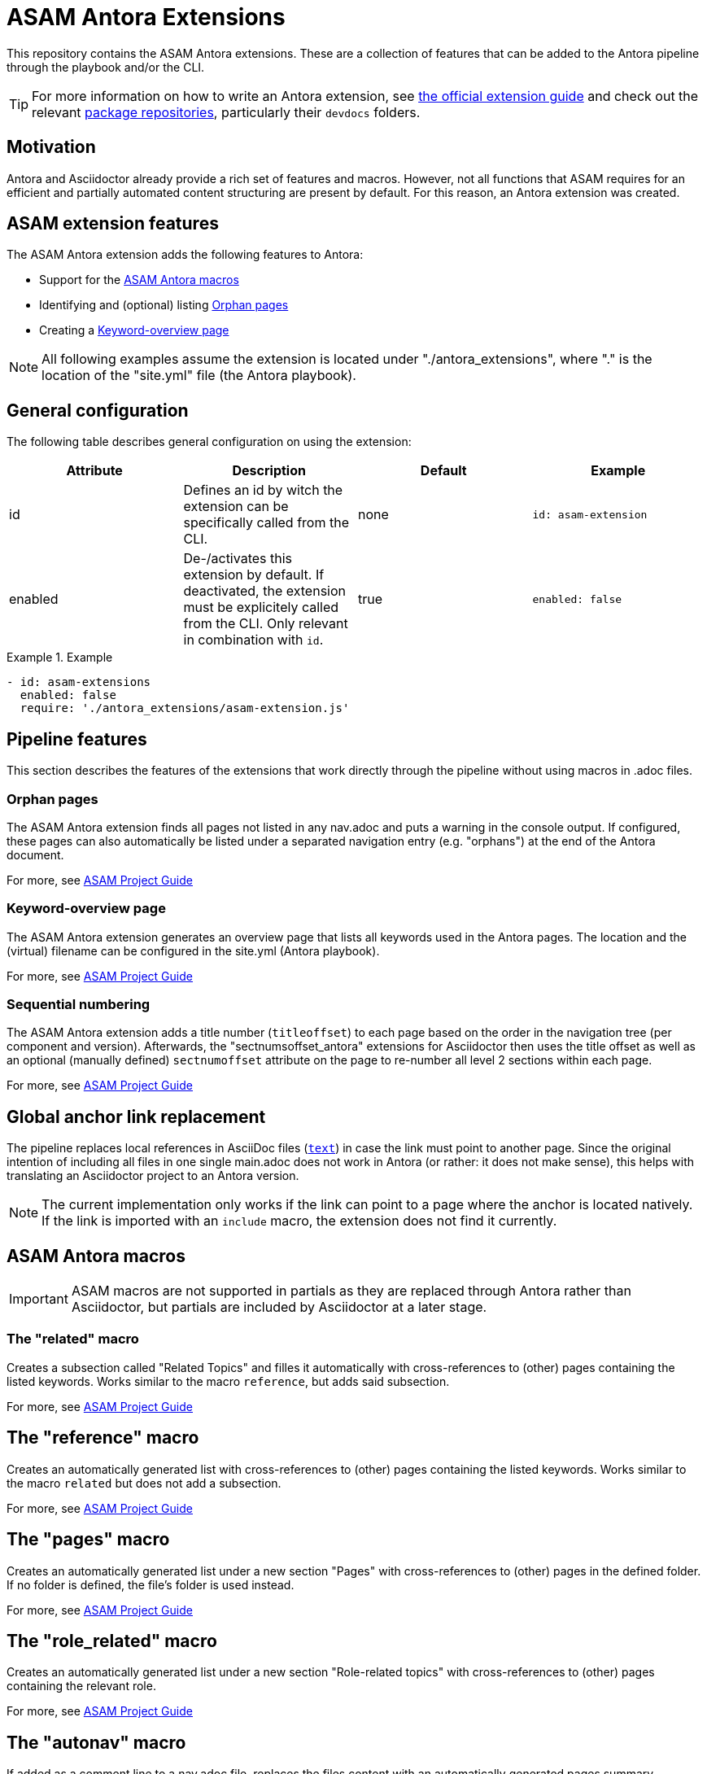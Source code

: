 = ASAM Antora Extensions

This repository contains the ASAM Antora extensions.
These are a collection of features that can be added to the Antora pipeline through the playbook and/or the CLI.

TIP: For more information on how to write an Antora extension, see https://docs.antora.org/antora/latest/extend/extensions/[the official extension guide] and check out the relevant https://gitlab.com/antora/antora/-/tree/main/packages[package repositories], particularly their `devdocs` folders.


== Motivation
Antora and Asciidoctor already provide a rich set of features and macros.
However, not all functions that ASAM requires for an efficient and partially automated content structuring are present by default.
For this reason, an Antora extension was created.

== ASAM extension features
The ASAM Antora extension adds the following features to Antora:

* Support for the <<ASAM Antora macros>>
* Identifying and (optional) listing <<Orphan pages>>
* Creating a <<Keyword-overview page>>

NOTE: All following examples assume the extension is located under "./antora_extensions", where "." is the location of the "site.yml" file (the Antora playbook).

== General configuration
The following table describes general configuration on using the extension:

|===
|Attribute |Description |Default |Example

|id
|Defines an id by witch the extension can be specifically called from the CLI.
|none
|`id: asam-extension`

|enabled
|De-/activates this extension by default.
If deactivated, the extension must be explicitely called from the CLI.
Only relevant in combination with `id`.
|true
|`enabled: false`
|===

.Example
====
[source,yaml]
----
- id: asam-extensions
  enabled: false
  require: './antora_extensions/asam-extension.js'
----
====

== Pipeline features
This section describes the features of the extensions that work directly through the pipeline without using macros in .adoc files.

=== Orphan pages
The ASAM Antora extension finds all pages not listed in any nav.adoc and puts a warning in the console output.
If configured, these pages can also automatically be listed under a separated navigation entry (e.g. "orphans") at the end of the Antora document.

For more, see https://asam-ev.github.io/asam-project-guide/asamprojectguide/project-guide/extensions/pipeline-orphan_pages.html[ASAM Project Guide^]

=== Keyword-overview page
The ASAM Antora extension generates an overview page that lists all keywords used in the Antora pages.
The location and the (virtual) filename can be configured in the site.yml (Antora playbook).

For more, see https://asam-ev.github.io/asam-project-guide/asamprojectguide/project-guide/extensions/pipeline-keyword_overview.html[ASAM Project Guide^]

=== Sequential numbering
The ASAM Antora extension adds a title number (`titleoffset`) to each page based on the order in the navigation tree (per component and version).
Afterwards, the "sectnumsoffset_antora" extensions for Asciidoctor then uses the title offset as well as an optional (manually defined) `sectnumoffset` attribute on the page to re-number all level 2 sections within each page.

For more, see https://asam-ev.github.io/asam-project-guide/asamprojectguide/project-guide/extensions/pipeline-sequential_sectnums.html[ASAM Project Guide^]

== Global anchor link replacement
The pipeline replaces local references in AsciiDoc files (`<<reference,text>>`) in case the link must point to another page.
Since the original intention of including all files in one single main.adoc does not work in Antora (or rather: it does not make sense), this helps with translating an Asciidoctor project to an Antora version.

NOTE: The current implementation only works if the link can point to a page where the anchor is located natively.
If the link is imported with an `include` macro, the extension does not find it currently.

== ASAM Antora macros
IMPORTANT: ASAM macros are not supported in partials as they are replaced through Antora rather than Asciidoctor, but partials are included by Asciidoctor at a later stage.

=== The "related" macro
Creates a subsection called "Related Topics" and filles it automatically with cross-references to (other) pages containing the listed keywords.
Works similar to the macro `reference`, but adds said subsection.

For more, see https://asam-ev.github.io/asam-project-guide/asamprojectguide/project-guide/macros/macro-related.html[ASAM Project Guide^]

== The "reference" macro
Creates an automatically generated list with cross-references to (other) pages containing the listed keywords.
Works similar to the macro `related` but does not add a subsection.

For more, see https://asam-ev.github.io/asam-project-guide/asamprojectguide/project-guide/macros/macro-reference.html[ASAM Project Guide^]

== The "pages" macro
Creates an automatically generated list under a new section "Pages" with cross-references to (other) pages in the defined folder.
If no folder is defined, the file's folder is used instead.

For more, see https://asam-ev.github.io/asam-project-guide/asamprojectguide/project-guide/macros/macro-pages.html[ASAM Project Guide^]

== The "role_related" macro
Creates an automatically generated list under a new section "Role-related topics" with cross-references to (other) pages containing the relevant role.

For more, see https://asam-ev.github.io/asam-project-guide/asamprojectguide/project-guide/macros/macro-role_related.html[ASAM Project Guide^]

== The "autonav" macro
If added as a comment line to a nav.adoc file, replaces the files content with an automatically generated pages summary containing all pages and folders in the module.
The path structure is preserved.

For more, see https://asam-ev.github.io/asam-project-guide/asamprojectguide/project-guide/macros/macro-autonav.html[ASAM Project Guide^]